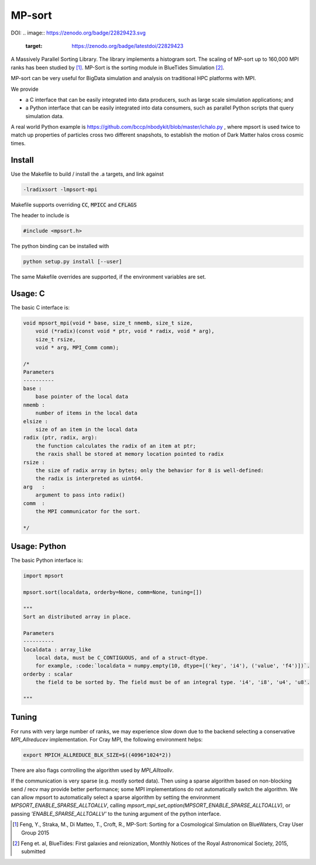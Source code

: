 MP-sort
=======


.. image:: https://travis-ci.org/rainwoodman/MP-sort.svg?branch=master
       :target: https://travis-ci.org/rainwoodman/MP-sort

DOI:
.. image:: https://zenodo.org/badge/22829423.svg
   :target: https://zenodo.org/badge/latestdoi/22829423
   
A Massively Parallel Sorting Library. The library implements a histogram
sort. The scaling of MP-sort up to 160,000 MPI ranks has been studied by 
[1]_. MP-Sort is the sorting module in BlueTides Simulation [2]_.

MP-sort can be very useful for
BigData simulation and analysis on traditional HPC platforms with MPI. 

We provide 

- a C interface that can be easily integrated
  into data producers, such as large scale simulation applications; and

- a Python interface that can be easily integrated 
  into data consumers, such as parallel Python scripts 
  that query simulation data. 

A real world Python example is https://github.com/bccp/nbodykit/blob/master/ichalo.py , where mpsort is used twice to match up properties of particles cross two different snapshots, to establish the motion of Dark Matter halos cross cosmic times.

Install
-------

Use the Makefile to build / install the .a targets, and link against 

.. code:: bash

    -lradixsort -lmpsort-mpi

Makefile supports overriding :code:`CC`, :code:`MPICC` and :code:`CFLAGS`

The header to include is

.. code:: c
    
    #include <mpsort.h>


The python binding can be installed with

.. code:: bash

    python setup.py install [--user]

The same Makefile overrides are supported, if the environment variables are set.

Usage: C
--------

The basic C interface is:

.. code:: c

    void mpsort_mpi(void * base, size_t nmemb, size_t size,
        void (*radix)(const void * ptr, void * radix, void * arg), 
        size_t rsize, 
        void * arg, MPI_Comm comm);

    /*
    Parameters
    ----------
    base :
        base pointer of the local data
    nmemb :
        number of items in the local data
    elsize :
        size of an item in the local data
    radix (ptr, radix, arg):
        the function calculates the radix of an item at ptr;
        the raxis shall be stored at memory location pointed to radix
    rsize :
        the size of radix array in bytes; only the behavior for 8 is well-defined:
        the radix is interpreted as uint64.
    arg   :
        argument to pass into radix()
    comm  :
        the MPI communicator for the sort. 

    */

Usage: Python
-------------

The basic Python interface is:

.. code:: python
    
    import mpsort

    mpsort.sort(localdata, orderby=None, comm=None, tuning=[])

    """
    Sort an distributed array in place.

    Parameters
    ----------
    localdata : array_like
        local data, must be C_CONTIGUOUS, and of a struct-dtype.
        for example, :code:`localdata = numpy.empty(10, dtype=[('key', 'i4'), ('value', 'f4')])`.
    orderby : scalar
        the field to be sorted by. The field must be of an integral type. 'i4', 'i8', 'u4', 'u8'.

    """

Tuning
------

For runs with very large number of ranks, we may experience slow down due to the backend selecting a conservative `MPI_Allreducev` implementation. For Cray MPI, the following environment helps:

.. code::

    export MPICH_ALLREDUCE_BLK_SIZE=$((4096*1024*2))

There are also flags controlling the algorithm used by `MPI_Alltoallv`.

If the communication is very sparse (e.g. mostly sorted data). Then using a sparse algorithm based on
non-blocking send / recv may provide better performance; some MPI implementations do not automatically switch
the algorithm. We can allow mpsort to automatically select a sparse algorithm by setting
the environment `MPSORT_ENABLE_SPARSE_ALLTOALLV`, calling `mpsort_mpi_set_option(MPSORT_ENABLE_SPARSE_ALLTOALLV)`, or passing `'ENABLE_SPARSE_ALLTOALLV'` to the tuning
argument of the python interface.

.. [1] Feng, Y., Straka, M., Di Matteo, T., Croft, R., MP-Sort: Sorting for a Cosmological Simulation on BlueWaters, Cray User Group 2015
.. [2] Feng et. al, BlueTides: First galaxies and reionization, Monthly Notices of the Royal Astronomical Society, 2015, submitted



